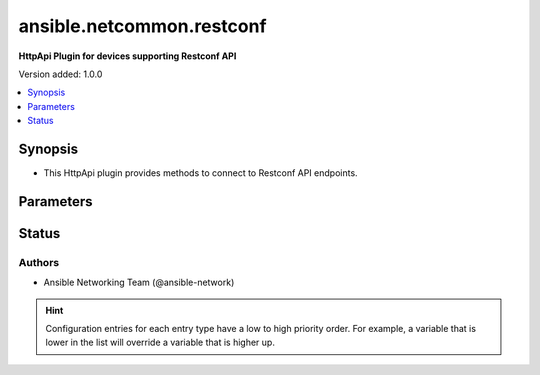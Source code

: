 .. _ansible.netcommon.restconf_httpapi:


**************************
ansible.netcommon.restconf
**************************

**HttpApi Plugin for devices supporting Restconf API**


Version added: 1.0.0

.. contents::
   :local:
   :depth: 1


Synopsis
--------
- This HttpApi plugin provides methods to connect to Restconf API endpoints.




Parameters
----------

.. raw:: html

    <table  border=0 cellpadding=0 class="documentation-table">
        <tr>
            <th colspan="1">Parameter</th>
            <th>Choices/<font color="blue">Defaults</font></th>
                <th>Configuration</th>
            <th width="100%">Comments</th>
        </tr>
            <tr>
                <td colspan="1">
                    <div class="ansibleOptionAnchor" id="parameter-"></div>
                    <b>root_path</b>
                    <a class="ansibleOptionLink" href="#parameter-" title="Permalink to this option"></a>
                    <div style="font-size: small">
                        <span style="color: purple">string</span>
                    </div>
                </td>
                <td>
                        <b>Default:</b><br/><div style="color: blue">"/restconf"</div>
                </td>
                    <td>
                                <div>var: ansible_httpapi_restconf_root</div>
                    </td>
                <td>
                        <div>Specifies the location of the Restconf root.</div>
                </td>
            </tr>
    </table>
    <br/>








Status
------


Authors
~~~~~~~

- Ansible Networking Team (@ansible-network)


.. hint::
    Configuration entries for each entry type have a low to high priority order. For example, a variable that is lower in the list will override a variable that is higher up.
